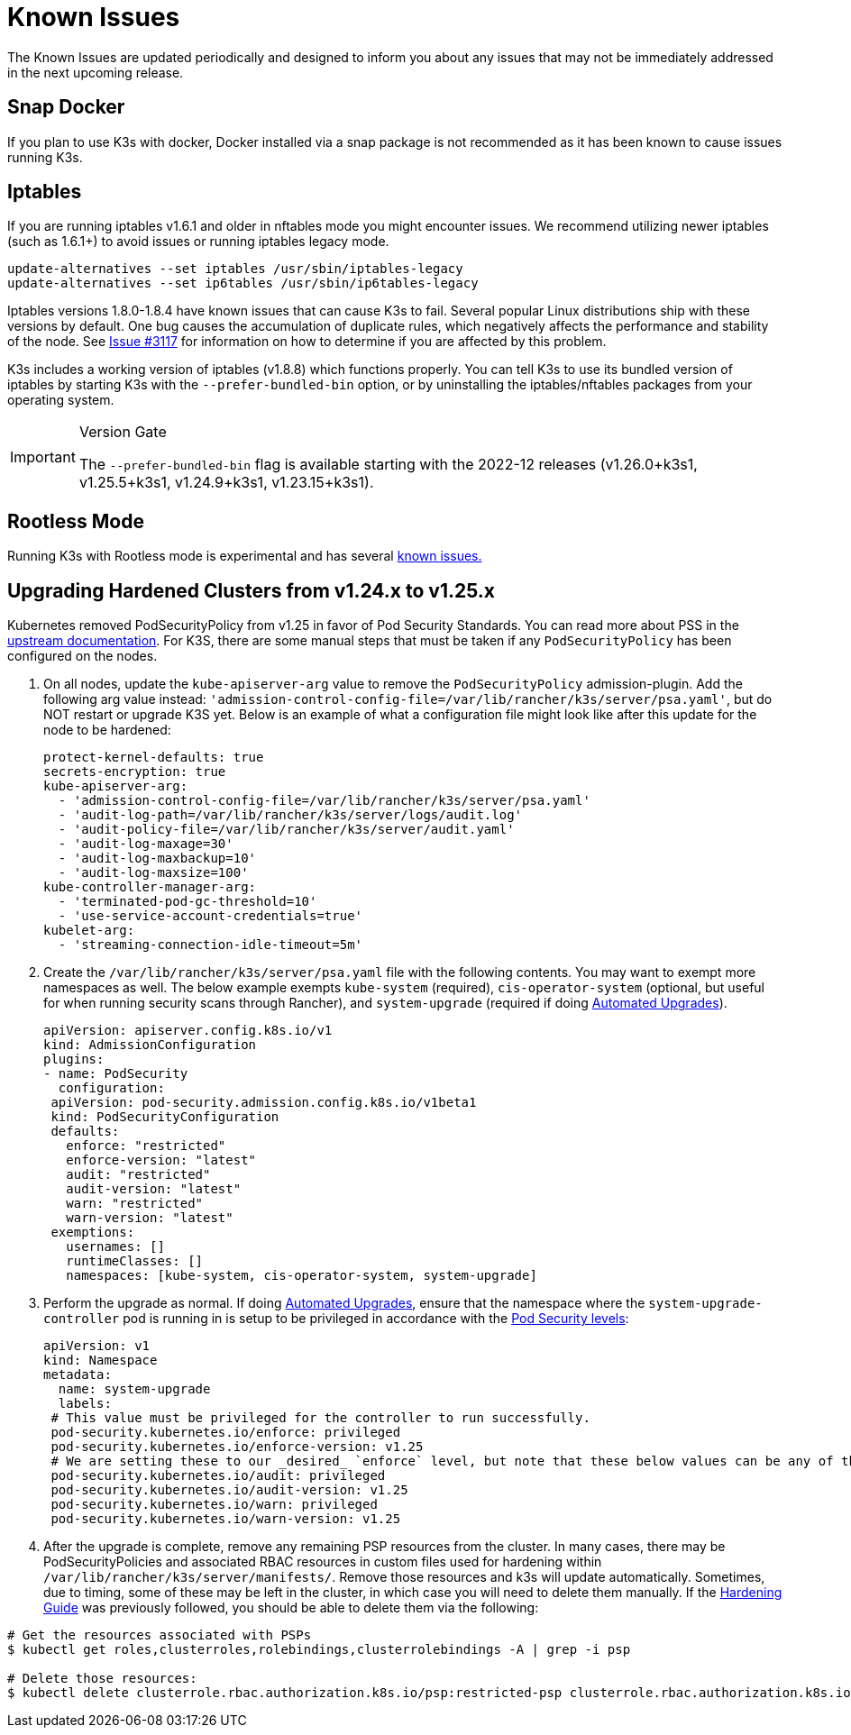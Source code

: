 = Known Issues

The Known Issues are updated periodically and designed to inform you about any issues that may not be immediately addressed in the next upcoming release.

== Snap Docker

If you plan to use K3s with docker, Docker installed via a snap package is not recommended as it has been known to cause issues running K3s.

== Iptables

If you are running iptables v1.6.1 and older in nftables mode you might encounter issues. We recommend utilizing newer iptables (such as 1.6.1+) to avoid issues or running iptables legacy mode.

----
update-alternatives --set iptables /usr/sbin/iptables-legacy
update-alternatives --set ip6tables /usr/sbin/ip6tables-legacy
----

Iptables versions 1.8.0-1.8.4 have known issues that can cause K3s to fail. Several popular Linux distributions ship with these versions by default. One bug causes the accumulation of duplicate rules, which negatively affects the performance and stability of the node. See https://github.com/k3s-io/k3s/issues/3117[Issue #3117] for information on how to determine if you are affected by this problem.

K3s includes a working version of iptables (v1.8.8) which functions properly. You can tell K3s to use its bundled version of iptables by starting K3s with the `--prefer-bundled-bin` option, or by uninstalling the iptables/nftables packages from your operating system.

[IMPORTANT]
.Version Gate
====

The `--prefer-bundled-bin` flag is available starting with the 2022-12 releases (v1.26.0+k3s1, v1.25.5+k3s1, v1.24.9+k3s1, v1.23.15+k3s1).
====

== Rootless Mode

Running K3s with Rootless mode is experimental and has several xref:advanced.adoc#_known_issues_with_rootless_mode[known issues.]

[#hardened-125]
== Upgrading Hardened Clusters from v1.24.x to v1.25.x

Kubernetes removed PodSecurityPolicy from v1.25 in favor of Pod Security Standards. You can read more about PSS in the https://kubernetes.io/docs/concepts/security/pod-security-standards/[upstream documentation]. For K3S, there are some manual steps that must be taken if any `PodSecurityPolicy` has been configured on the nodes.

. On all nodes, update the `kube-apiserver-arg` value to remove the `PodSecurityPolicy` admission-plugin. Add the following arg value instead: `'admission-control-config-file=/var/lib/rancher/k3s/server/psa.yaml'`, but do NOT restart or upgrade K3S yet. Below is an example of what a configuration file might look like after this update for the node to be hardened:
+
[,yaml]
----
protect-kernel-defaults: true
secrets-encryption: true
kube-apiserver-arg:
  - 'admission-control-config-file=/var/lib/rancher/k3s/server/psa.yaml'
  - 'audit-log-path=/var/lib/rancher/k3s/server/logs/audit.log'
  - 'audit-policy-file=/var/lib/rancher/k3s/server/audit.yaml'
  - 'audit-log-maxage=30'
  - 'audit-log-maxbackup=10'
  - 'audit-log-maxsize=100'
kube-controller-manager-arg:
  - 'terminated-pod-gc-threshold=10'
  - 'use-service-account-credentials=true'
kubelet-arg:
  - 'streaming-connection-idle-timeout=5m'
----

. Create the `/var/lib/rancher/k3s/server/psa.yaml` file with the following contents. You may want to exempt more namespaces as well. The below example exempts `kube-system` (required), `cis-operator-system` (optional, but useful for when running security scans through Rancher), and `system-upgrade` (required if doing xref:upgrades/automated.adoc[Automated Upgrades]).
+
[,yaml]
----
apiVersion: apiserver.config.k8s.io/v1
kind: AdmissionConfiguration
plugins:
- name: PodSecurity
  configuration:
 apiVersion: pod-security.admission.config.k8s.io/v1beta1
 kind: PodSecurityConfiguration
 defaults:
   enforce: "restricted"
   enforce-version: "latest"
   audit: "restricted"
   audit-version: "latest"
   warn: "restricted"
   warn-version: "latest"
 exemptions:
   usernames: []
   runtimeClasses: []
   namespaces: [kube-system, cis-operator-system, system-upgrade]
----

. Perform the upgrade as normal. If doing xref:upgrades/automated.adoc[Automated Upgrades], ensure that the namespace where the `system-upgrade-controller` pod is running in is setup to be privileged in accordance with the https://kubernetes.io/docs/concepts/security/pod-security-admission/#pod-security-levels[Pod Security levels]:
+
[,yaml]
----
apiVersion: v1
kind: Namespace
metadata:
  name: system-upgrade
  labels:
 # This value must be privileged for the controller to run successfully.
 pod-security.kubernetes.io/enforce: privileged
 pod-security.kubernetes.io/enforce-version: v1.25
 # We are setting these to our _desired_ `enforce` level, but note that these below values can be any of the available options.
 pod-security.kubernetes.io/audit: privileged
 pod-security.kubernetes.io/audit-version: v1.25
 pod-security.kubernetes.io/warn: privileged
 pod-security.kubernetes.io/warn-version: v1.25
----

. After the upgrade is complete, remove any remaining PSP resources from the cluster. In many cases, there may be PodSecurityPolicies and associated RBAC resources in custom files used for hardening within `/var/lib/rancher/k3s/server/manifests/`. Remove those resources and k3s will update automatically. Sometimes, due to timing, some of these may be left in the cluster, in which case you will need to delete them manually. If the xref:security/hardening-guide.adoc[Hardening Guide] was previously followed, you should be able to delete them via the following:

[,sh]
----
# Get the resources associated with PSPs
$ kubectl get roles,clusterroles,rolebindings,clusterrolebindings -A | grep -i psp

# Delete those resources:
$ kubectl delete clusterrole.rbac.authorization.k8s.io/psp:restricted-psp clusterrole.rbac.authorization.k8s.io/psp:svclb-psp clusterrole.rbac.authorization.k8s.io/psp:system-unrestricted-psp clusterrolebinding.rbac.authorization.k8s.io/default:restricted-psp clusterrolebinding.rbac.authorization.k8s.io/system-unrestricted-node-psp-rolebinding && kubectl delete -n kube-system rolebinding.rbac.authorization.k8s.io/svclb-psp-rolebinding rolebinding.rbac.authorization.k8s.io/system-unrestricted-svc-acct-psp-rolebinding
----
